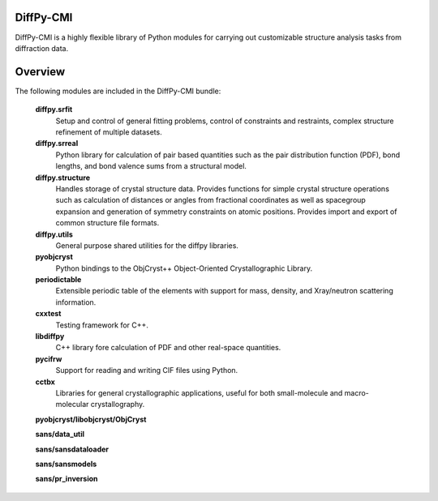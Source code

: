 DiffPy-CMI
==========

DiffPy-CMI is a highly flexible library of Python modules for carrying
out customizable structure analysis tasks from diffraction data.

Overview
========

The following modules are included in the DiffPy-CMI bundle:

   **diffpy.srfit**
      Setup and control of general fitting problems, control of constraints 
      and restraints, complex structure refinement of multiple datasets.

   **diffpy.srreal**
      Python library for calculation of pair based quantities such as
      the pair distribution function (PDF), bond lengths, and bond valence
      sums from a structural model.

   **diffpy.structure**
      Handles storage of crystal structure data. Provides functions for 
      simple crystal structure operations such as calculation of distances 
      or angles from fractional coordinates as well as spacegroup expansion 
      and generation of symmetry constraints on atomic positions. Provides
      import and export of common structure file formats.

   **diffpy.utils**
      General purpose shared utilities for the diffpy libraries.

   **pyobjcryst**
      Python bindings to the ObjCryst++ Object-Oriented Crystallographic
      Library.

   **periodictable**
      Extensible periodic table of the elements with support for mass,
      density, and Xray/neutron scattering information.

   **cxxtest**
      Testing framework for C++.

   **libdiffpy**
      C++ library fore calculation of PDF and other real-space
      quantities. 

   **pycifrw**
      Support for reading and writing CIF files using Python.

   **cctbx**
      Libraries for general crystallographic applications, useful for both 
      small-molecule and macro-molecular crystallography.

   **pyobjcryst/libobjcryst/ObjCryst**

   **sans/data_util**

   **sans/sansdataloader**

   **sans/sansmodels**

   **sans/pr_inversion**

